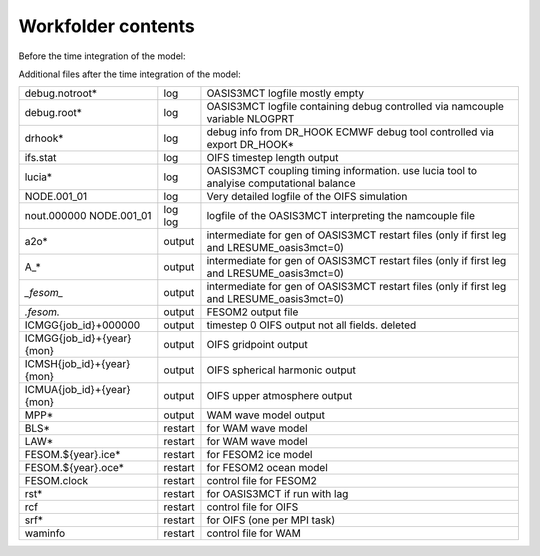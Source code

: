.. _chap_Workfolder

Workfolder contents
************

Before the time integration of the model:

+---------------------------+-------------+-------------------------------------------------+
| File name                 | Type        | Description                                     |
+===========================+=============+=================================================+
| FESOM.mesh.diag           | input       | output of FESOM2 mesh diagnostics               |
+---------------------------+-------------+-------------------------------------------------+
| grids.nc                  | input       | center lon/lat for OASIS3MCT. Note: input file  |
|                           |             | for OIFS but output file for FESOM2             |
+---------------------------+-------------+-------------------------------------------------+
| masks.nc                  | input       | land sea mask for OASIS3MCT. Note: input file   |
|                           |             | for OIFS but output file for FESOM2             |
+---------------------------+-------------+-------------------------------------------------+
| areas.nc                  | input       | mesh area for OASIS3MCT. Note: input file       |
|                           |             | for OIFS but output file for FESOM2             |
+---------------------------+-------------+-------------------------------------------------+
| ifsdata                   | input       | folder containing default OIFS gas and          |
|                           |             | aerosol climatologies                           |
+---------------------------+-------------+-------------------------------------------------+
| *_MIDYR_CONC.txt          | input       | CMIP5 forcing files (optional CMIP6 via fort.4) |
+---------------------------+-------------+-------------------------------------------------+
| ICMGG{job_id}INIT         | input       | grid point inital and boundary conditions for   |
|                           |             | OIFS                                            |
+---------------------------+-------------+-------------------------------------------------+
| ICMGG{job_id}INIUA        | input       | upper atmosphere inital and boundary conditions |
|                           |             | for OIFS                                        |
+---------------------------+-------------+-------------------------------------------------+
| ICMSH{job_id}INIT         | input       | spherical harmonic inital and boundary          |
|                           |             | conditions for OIFS                             |
+---------------------------+-------------+-------------------------------------------------+
| rmp_*                     | input       | OASIS3MCT remapping weight files. (optional,    |
|                           |             | if not present they will be generated on the    |
|                           |             | fly. This will take some time.)                 |
+---------------------------+-------------+-------------------------------------------------+
| rtables                   | input       | OIFS grib code tables                           |
+---------------------------+-------------+-------------------------------------------------+
| wam_grid_tables           | input       | WAM grib code tables                            |
+---------------------------+-------------+-------------------------------------------------+
| *l_*                      | input       | Ozone cilmatology and old disused inital &      |
|                           |             | boundary conditions                             |
+---------------------------+-------------+-------------------------------------------------+
| runoff_maps.nc            | input       | contains river basins and discharge areas       |
+---------------------------+-------------+-------------------------------------------------+
| cdwavein                  | input       | input file from WAM wave model                  |
|                           |             | (Apparent surface humidity)                     |
+---------------------------+-------------+-------------------------------------------------+
| sfcwindin                 | input       | WAM inital wind                                 |
+---------------------------+-------------+-------------------------------------------------+
| specwavein                | input       | WAM inital temperature                          |
+---------------------------+-------------+-------------------------------------------------+
| uwavein                   | input       | WAM inital surface roughness                    |
+---------------------------+-------------+-------------------------------------------------+
| wam_subgrid_0             | input       | Something for WAM, not quite sure..             |
+---------------------------+-------------+-------------------------------------------------+
| temp, tmp1 tmp2           | input       | used for esm-ksh tools                          |
+---------------------------+-------------+-------------------------------------------------+
| *red_points.txt           | input       | disused should remove it..                      |
+---------------------------+-------------+-------------------------------------------------+
| fort.4                    | ctrl        | OIFS namelists                                  |
+---------------------------+-------------+-------------------------------------------------+
| hostfile_srun             | ctrl        | controls the allocation of cores to executables |
|                           |             | by calling prog* scripts                        |
+---------------------------+-------------+-------------------------------------------------+
| hostlist                  | ctrl        | contains list of all MPI tasks and the compute  | 
|                           |             | node they run on                                |
+---------------------------+-------------+-------------------------------------------------+
| prog*                     | ctrl        | calling script* files while calculation OpenMP  | |                           |             | settings                                        |
+---------------------------+-------------+-------------------------------------------------+
| script*                   | ctrl        | calling executalbes with OpenMP settings        |
+---------------------------+-------------+-------------------------------------------------+
| namcouple                 | ctrl        | controls OASIS3MCT coupling fields, remapping   |
|                           |             | and timing                                      |
+---------------------------+-------------+-------------------------------------------------+
| namelist.config           | ctrl        | controls FESOM2 general settings                |
+---------------------------+-------------+-------------------------------------------------+
| namelist.forcing          | ctrl        | controls FESOM2 forcing settings (not needed)   |
+---------------------------+-------------+-------------------------------------------------+
| namelist.ice              | ctrl        | controls FESOM2 sea ice settings                |
+---------------------------+-------------+-------------------------------------------------+
| namelist.oce              | ctrl        | controls FESOM2 sea ocean settings              |
+---------------------------+-------------+-------------------------------------------------+
| namelist.io               | ctrl        | controls FESOM2 output and diagnostic settings  |
+---------------------------+-------------+-------------------------------------------------+
| namelist.runoffmapper     | ctrl        | controls runoff mapper settings                 |
+---------------------------+-------------+-------------------------------------------------+
| wam_namelist              | ctrl        | controls WAM settings                           |
+---------------------------+-------------+-------------------------------------------------+
| FESOM.x                   | bin         | FESOM2 executable                               |
+---------------------------+-------------+-------------------------------------------------+
| master.exe                | bin         | OIFS executable                                 |
+---------------------------+-------------+-------------------------------------------------+
| rnfmap.exe                | bin         | Runoff mapper executable                        |
+---------------------------+-------------+-------------------------------------------------+


Additional files after the time integration of the model:

+---------------------------+-------------+-------------------------------------------------+
| debug.notroot*            | log         | OASIS3MCT logfile mostly empty                  |
+---------------------------+-------------+-------------------------------------------------+
| debug.root*               | log         | OASIS3MCT logfile containing debug              |
|                           |             | controlled via namcouple variable NLOGPRT       |
+---------------------------+-------------+-------------------------------------------------+
| drhook*                   | log         | debug info from DR_HOOK ECMWF debug tool        |
|                           |             | controlled via export DR_HOOK*                  |
+---------------------------+-------------+-------------------------------------------------+
| ifs.stat                  | log         | OIFS timestep length output                     |
+---------------------------+-------------+-------------------------------------------------+
| lucia*                    | log         | OASIS3MCT coupling timing information. use      |
|                           |             | lucia tool to analyise computational balance    |
+---------------------------+-------------+-------------------------------------------------+
| NODE.001_01               | log         | Very detailed logfile of the OIFS simulation    |
+---------------------------+-------------+-------------------------------------------------+
| nout.000000               | log         | logfile of the OASIS3MCT interpreting the       |
| NODE.001_01               | log         | namcouple file                                  |
+---------------------------+-------------+-------------------------------------------------+
| a2o*                      | output      | intermediate for gen of OASIS3MCT restart files |
|                           |             | (only if first leg and LRESUME_oasis3mct=0)     |
+---------------------------+-------------+-------------------------------------------------+
| A_*                       | output      | intermediate for gen of OASIS3MCT restart files |
|                           |             | (only if first leg and LRESUME_oasis3mct=0)     |
+---------------------------+-------------+-------------------------------------------------+
| *_fesom_*                 | output      | intermediate for gen of OASIS3MCT restart files |
|                           |             | (only if first leg and LRESUME_oasis3mct=0)     |
+---------------------------+-------------+-------------------------------------------------+
| *.fesom.*                 | output      | FESOM2 output file                              |
+---------------------------+-------------+-------------------------------------------------+
| ICMGG{job_id}+000000      | output      | timestep 0 OIFS output not all fields. deleted  |
+---------------------------+-------------+-------------------------------------------------+
| ICMGG{job_id}+{year}{mon} | output      | OIFS gridpoint output                           |
+---------------------------+-------------+-------------------------------------------------+
| ICMSH{job_id}+{year}{mon} | output      | OIFS spherical harmonic output                  |
+---------------------------+-------------+-------------------------------------------------+
| ICMUA{job_id}+{year}{mon} | output      | OIFS upper atmosphere output                    |
+---------------------------+-------------+-------------------------------------------------+
| MPP*                      | output      | WAM wave model output                           |
+---------------------------+-------------+-------------------------------------------------+
| BLS*                      | restart     | for WAM wave model                              |
+---------------------------+-------------+-------------------------------------------------+
| LAW*                      | restart     | for WAM wave model                              |
+---------------------------+-------------+-------------------------------------------------+
| FESOM.${year}.ice*        | restart     | for FESOM2 ice model                            |
+---------------------------+-------------+-------------------------------------------------+
| FESOM.${year}.oce*        | restart     | for FESOM2 ocean model                          |
+---------------------------+-------------+-------------------------------------------------+
| FESOM.clock               | restart     | control file for FESOM2                         |
+---------------------------+-------------+-------------------------------------------------+
| rst*                      | restart     | for OASIS3MCT if run with lag                   |
+---------------------------+-------------+-------------------------------------------------+
| rcf                       | restart     | control file for OIFS                           |
+---------------------------+-------------+-------------------------------------------------+
| srf*                      | restart     | for OIFS (one per MPI task)                     |
+---------------------------+-------------+-------------------------------------------------+
| waminfo                   | restart     | control file for WAM                            |
+---------------------------+-------------+-------------------------------------------------+

